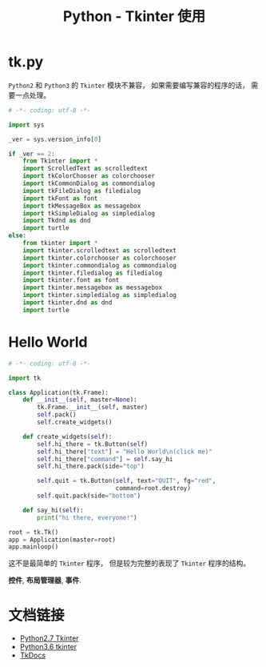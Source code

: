#+TITLE:      Python - Tkinter 使用

* 目录                                                    :TOC_4_gh:noexport:
- [[#tkpy][tk.py]]
- [[#hello-world][Hello World]]
- [[#文档链接][文档链接]]

* tk.py
  ~Python2~ 和 ~Python3~ 的 ~Tkinter~ 模块不兼容， 如果需要编写兼容的程序的话， 需要一点处理。

  #+BEGIN_SRC python
    # -*- coding: utf-8 -*-

    import sys

    _ver = sys.version_info[0]

    if _ver == 2:
        from Tkinter import *
        import ScrolledText as scrolledtext
        import tkColorChooser as colorchooser
        import tkCommonDialog as commondialog
        import tkFileDialog as filedialog
        import tkFont as font
        import tkMessageBox as messagebox
        import tkSimpleDialog as simpledialog
        import Tkdnd as dnd
        import turtle
    else:
        from tkinter import *
        import tkinter.scrolledtext as scrolledtext
        import tkinter.colorchooser as colorchooser
        import tkinter.commondialog as commondialog
        import tkinter.filedialog as filedialog
        import tkinter.font as font
        import tkinter.messagebox as messagebox
        import tkinter.simpledialog as simpledialog
        import tkinter.dnd as dnd
        import turtle
  #+END_SRC

* Hello World
  #+BEGIN_SRC python
    # -*- coding: utf-8 -*-

    import tk

    class Application(tk.Frame):
        def __init__(self, master=None):
            tk.Frame.__init__(self, master)
            self.pack()
            self.create_widgets()

        def create_widgets(self):
            self.hi_there = tk.Button(self)
            self.hi_there["text"] = "Hello World\n(click me)"
            self.hi_there["command"] = self.say_hi
            self.hi_there.pack(side="top")

            self.quit = tk.Button(self, text="QUIT", fg="red",
                                  command=root.destroy)
            self.quit.pack(side="bottom")

        def say_hi(self):
            print("hi there, everyone!")

    root = tk.Tk()
    app = Application(master=root)
    app.mainloop()
  #+END_SRC

  这不是最简单的 ~Tkinter~ 程序， 但是较为完整的表现了 ~Tkinter~ 程序的结构。

  *控件*, *布局管理器*, *事件*.

* 文档链接
  + [[https://docs.python.org/2.7/library/tkinter.html][Python2.7 Tkinter]]
  + [[https://docs.python.org/3.6/library/tkinter.html][Python3.6 tkinter]]
  + [[http://www.tkdocs.com/tutorial/index.html][TkDocs]]
